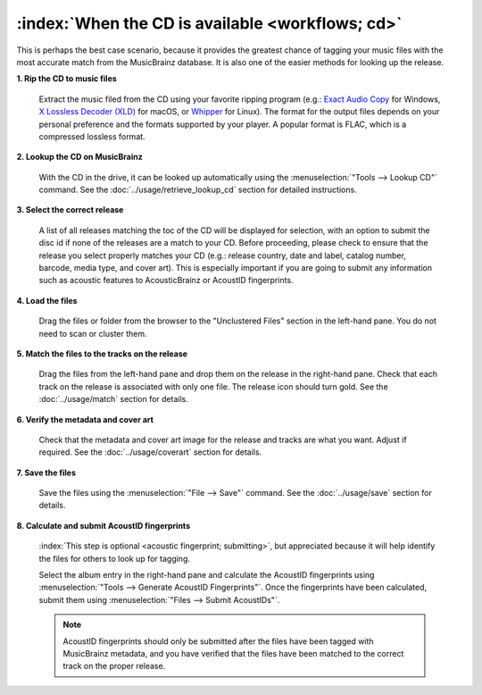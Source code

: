 .. MusicBrainz Picard Documentation Project

:index:`When the CD is available <workflows; cd>`
==================================================

This is perhaps the best case scenario, because it provides the greatest chance of tagging your music files
with the most accurate match from the MusicBrainz database.  It is also one of the easier methods for looking
up the release.

**1. Rip the CD to music files**

   Extract the music filed from the CD using your favorite ripping program (e.g.: `Exact Audio Copy
   <http://exactaudiocopy.de/>`_ for Windows, `X Lossless Decoder (XLD) <https://tmkk.undo.jp/xld/index_e.html>`_
   for macOS, or `Whipper <https://github.com/whipper-team/whipper>`_ for Linux).
   The format for the output files depends on your personal preference and the formats supported by your player.
   A popular format is FLAC, which is a compressed lossless format.


**2. Lookup the CD on MusicBrainz**

   With the CD in the drive, it can be looked up automatically using the :menuselection:`"Tools --> Lookup CD"` command.
   See the :doc:`../usage/retrieve_lookup_cd` section for detailed instructions.


**3. Select the correct release**

   A list of all releases matching the toc of the CD will be displayed for selection, with an option to submit
   the disc id if none of the releases are a match to your CD.  Before proceeding, please check to ensure that
   the release you select properly matches your CD (e.g.: release country, date and label, catalog number,
   barcode, media type, and cover art).  This is especially important if you are going to submit any
   information such as acoustic features to AcousticBrainz or AcoustID fingerprints.

   .. image:: /usage/images/cd_lookup_1.png
      :width: 100%

**4. Load the files**

   Drag the files or folder from the browser to the "Unclustered Files" section in the left-hand pane.  You do not
   need to scan or cluster them.


**5. Match the files to the tracks on the release**

   Drag the files from the left-hand pane and drop them on the release in the right-hand pane.  Check that each
   track on the release is associated with only one file.  The release icon should turn gold.  See the
   :doc:`../usage/match` section for details.


**6. Verify the metadata and cover art**

   Check that the metadata and cover art image for the release and tracks are what you want.  Adjust if required.
   See the :doc:`../usage/coverart` section for details.


**7. Save the files**

   Save the files using the :menuselection:`"File --> Save"` command.  See the :doc:`../usage/save` section for details.


**8. Calculate and submit AcoustID fingerprints**

   :index:`This step is optional <acoustic fingerprint; submitting>`, but appreciated because it will help identify the files for others to look up for tagging.

   Select the album entry in the right-hand pane and calculate the AcoustID fingerprints using :menuselection:`"Tools -->
   Generate AcoustID Fingerprints"`.  Once the fingerprints have been calculated, submit them using :menuselection:`"Files -->
   Submit AcoustIDs"`.

   .. note::

      AcoustID fingerprints should only be submitted after the files have been tagged with MusicBrainz metadata, and you have
      verified that the files have been matched to the correct track on the proper release.
